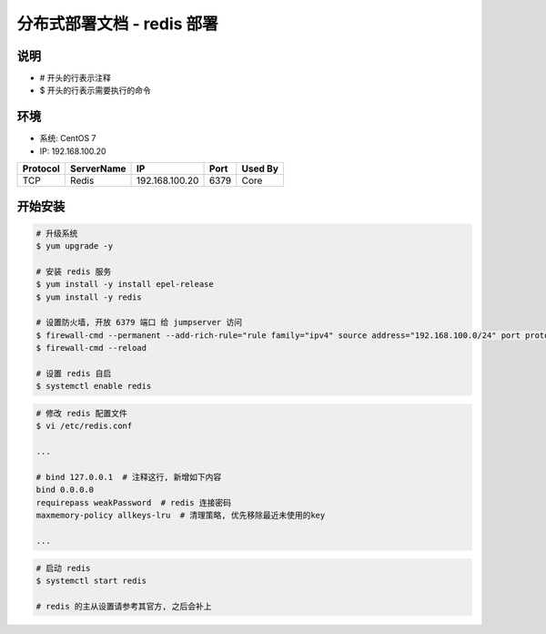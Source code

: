 分布式部署文档 - redis 部署
----------------------------------------------------

说明
~~~~~~~
-  # 开头的行表示注释
-  $ 开头的行表示需要执行的命令

环境
~~~~~~~

-  系统: CentOS 7
-  IP: 192.168.100.20

+----------+------------+-----------------+---------------+------------------------+
| Protocol | ServerName |        IP       |      Port     |         Used By        |
+==========+============+=================+===============+========================+
|    TCP   |    Redis   | 192.168.100.20  |      6379     |           Core         |
+----------+------------+-----------------+---------------+------------------------+

开始安装
~~~~~~~~~~~~

.. code-block:: shell

    # 升级系统
    $ yum upgrade -y

    # 安装 redis 服务
    $ yum install -y install epel-release
    $ yum install -y redis

    # 设置防火墙, 开放 6379 端口 给 jumpserver 访问
    $ firewall-cmd --permanent --add-rich-rule="rule family="ipv4" source address="192.168.100.0/24" port protocol="tcp" port="6379" accept"
    $ firewall-cmd --reload

    # 设置 redis 自启
    $ systemctl enable redis

.. code-block:: vim

    # 修改 redis 配置文件
    $ vi /etc/redis.conf

    ...

    # bind 127.0.0.1  # 注释这行, 新增如下内容
    bind 0.0.0.0
    requirepass weakPassword  # redis 连接密码
    maxmemory-policy allkeys-lru  # 清理策略, 优先移除最近未使用的key

    ...

.. code-block:: shell

    # 启动 redis
    $ systemctl start redis

    # redis 的主从设置请参考其官方, 之后会补上
